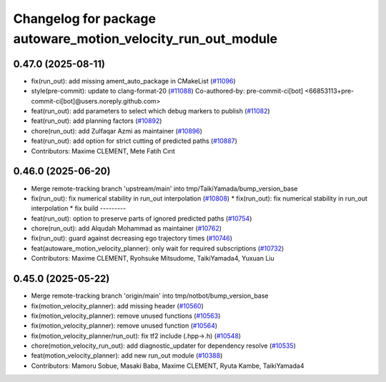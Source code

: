 ^^^^^^^^^^^^^^^^^^^^^^^^^^^^^^^^^^^^^^^^^^^^^^^^^^^^^^^^^^^^^
Changelog for package autoware_motion_velocity_run_out_module
^^^^^^^^^^^^^^^^^^^^^^^^^^^^^^^^^^^^^^^^^^^^^^^^^^^^^^^^^^^^^

0.47.0 (2025-08-11)
-------------------
* fix(run_out): add missing ament_auto_package in CMakeList (`#11096 <https://github.com/autowarefoundation/autoware_universe/issues/11096>`_)
* style(pre-commit): update to clang-format-20 (`#11088 <https://github.com/autowarefoundation/autoware_universe/issues/11088>`_)
  Co-authored-by: pre-commit-ci[bot] <66853113+pre-commit-ci[bot]@users.noreply.github.com>
* feat(run_out): add parameters to select which debug markers to publish (`#11082 <https://github.com/autowarefoundation/autoware_universe/issues/11082>`_)
* feat(run_out): add planning factors (`#10892 <https://github.com/autowarefoundation/autoware_universe/issues/10892>`_)
* chore(run_out): add Zulfaqar Azmi as maintainer (`#10896 <https://github.com/autowarefoundation/autoware_universe/issues/10896>`_)
* feat(run_out): add option for strict cutting of predicted paths (`#10887 <https://github.com/autowarefoundation/autoware_universe/issues/10887>`_)
* Contributors: Maxime CLEMENT, Mete Fatih Cırıt

0.46.0 (2025-06-20)
-------------------
* Merge remote-tracking branch 'upstream/main' into tmp/TaikiYamada/bump_version_base
* fix(run_out): fix  numerical stability in run_out interpolation (`#10808 <https://github.com/autowarefoundation/autoware_universe/issues/10808>`_)
  * fix(run_out): fix  numerical stability in run_out interpolation
  * fix build
  ---------
* feat(run_out): option to preserve parts of ignored predicted paths (`#10754 <https://github.com/autowarefoundation/autoware_universe/issues/10754>`_)
* chore(run_out): add Alqudah Mohammad as maintainer (`#10762 <https://github.com/autowarefoundation/autoware_universe/issues/10762>`_)
* fix(run_out): guard against decreasing ego trajectory times (`#10746 <https://github.com/autowarefoundation/autoware_universe/issues/10746>`_)
* feat(autoware_motion_velocity_planner): only wait for required subscriptions (`#10732 <https://github.com/autowarefoundation/autoware_universe/issues/10732>`_)
* Contributors: Maxime CLEMENT, Ryohsuke Mitsudome, TaikiYamada4, Yuxuan Liu

0.45.0 (2025-05-22)
-------------------
* Merge remote-tracking branch 'origin/main' into tmp/notbot/bump_version_base
* fix(motion_velocity_planner): add missing header (`#10560 <https://github.com/autowarefoundation/autoware_universe/issues/10560>`_)
* fix(motion_velocity_planner): remove unused functions (`#10563 <https://github.com/autowarefoundation/autoware_universe/issues/10563>`_)
* fix(motion_velocity_planner): remove unused function (`#10564 <https://github.com/autowarefoundation/autoware_universe/issues/10564>`_)
* fix(motion_velocity_planner/run_out): fix tf2 include (.hpp->.h) (`#10548 <https://github.com/autowarefoundation/autoware_universe/issues/10548>`_)
* chore(motion_velocity_run_out): add diagnostic_updater for dependency resolve (`#10535 <https://github.com/autowarefoundation/autoware_universe/issues/10535>`_)
* feat(motion_velocity_planner): add new run_out module (`#10388 <https://github.com/autowarefoundation/autoware_universe/issues/10388>`_)
* Contributors: Mamoru Sobue, Masaki Baba, Maxime CLEMENT, Ryuta Kambe, TaikiYamada4
